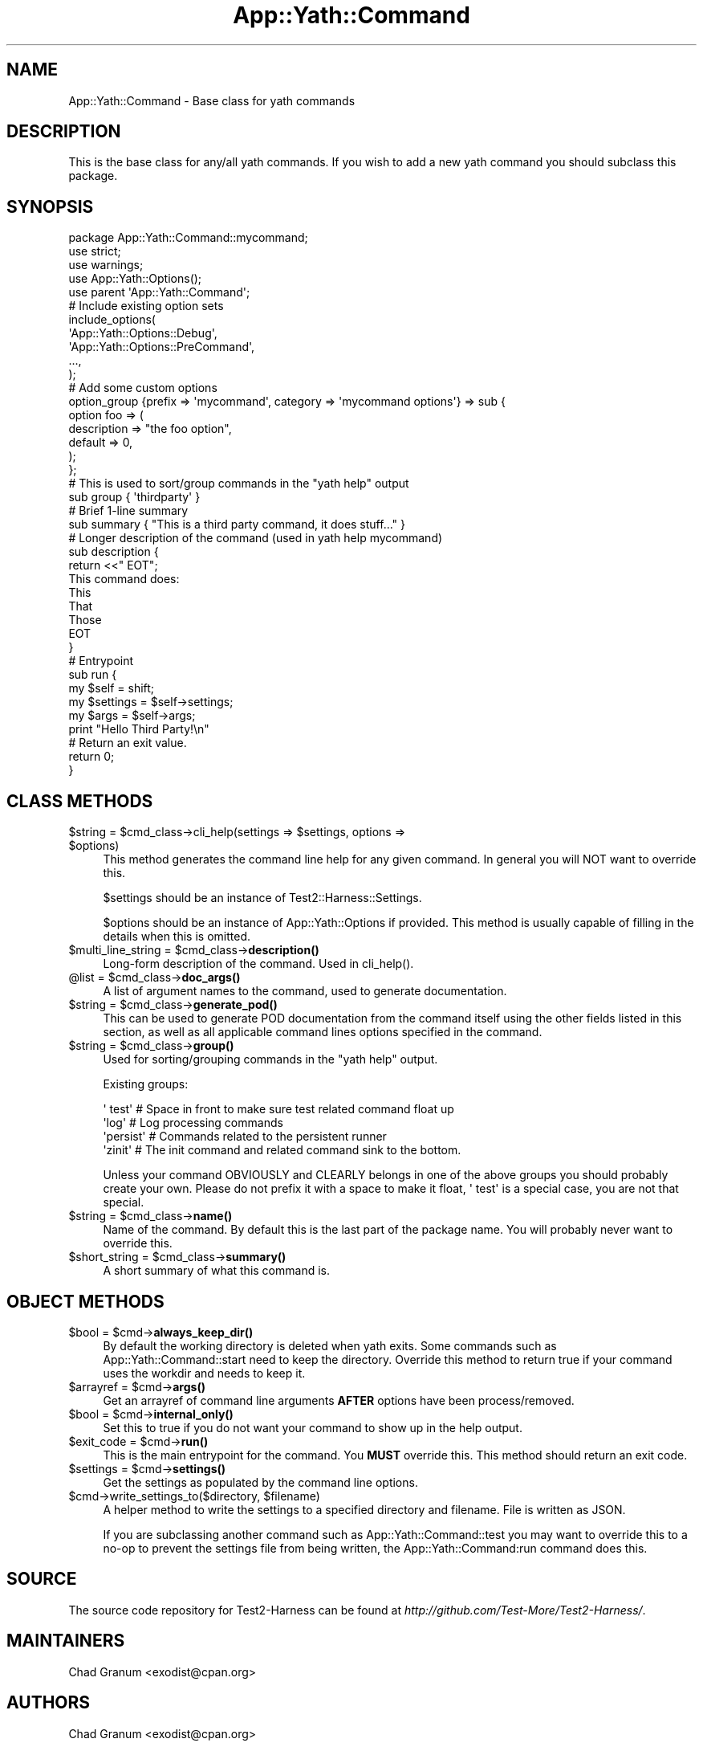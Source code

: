 .\" -*- mode: troff; coding: utf-8 -*-
.\" Automatically generated by Pod::Man 5.01 (Pod::Simple 3.43)
.\"
.\" Standard preamble:
.\" ========================================================================
.de Sp \" Vertical space (when we can't use .PP)
.if t .sp .5v
.if n .sp
..
.de Vb \" Begin verbatim text
.ft CW
.nf
.ne \\$1
..
.de Ve \" End verbatim text
.ft R
.fi
..
.\" \*(C` and \*(C' are quotes in nroff, nothing in troff, for use with C<>.
.ie n \{\
.    ds C` ""
.    ds C' ""
'br\}
.el\{\
.    ds C`
.    ds C'
'br\}
.\"
.\" Escape single quotes in literal strings from groff's Unicode transform.
.ie \n(.g .ds Aq \(aq
.el       .ds Aq '
.\"
.\" If the F register is >0, we'll generate index entries on stderr for
.\" titles (.TH), headers (.SH), subsections (.SS), items (.Ip), and index
.\" entries marked with X<> in POD.  Of course, you'll have to process the
.\" output yourself in some meaningful fashion.
.\"
.\" Avoid warning from groff about undefined register 'F'.
.de IX
..
.nr rF 0
.if \n(.g .if rF .nr rF 1
.if (\n(rF:(\n(.g==0)) \{\
.    if \nF \{\
.        de IX
.        tm Index:\\$1\t\\n%\t"\\$2"
..
.        if !\nF==2 \{\
.            nr % 0
.            nr F 2
.        \}
.    \}
.\}
.rr rF
.\" ========================================================================
.\"
.IX Title "App::Yath::Command 3"
.TH App::Yath::Command 3 2023-10-03 "perl v5.38.0" "User Contributed Perl Documentation"
.\" For nroff, turn off justification.  Always turn off hyphenation; it makes
.\" way too many mistakes in technical documents.
.if n .ad l
.nh
.SH NAME
App::Yath::Command \- Base class for yath commands
.SH DESCRIPTION
.IX Header "DESCRIPTION"
This is the base class for any/all yath commands. If you wish to add a new yath
command you should subclass this package.
.SH SYNOPSIS
.IX Header "SYNOPSIS"
.Vb 3
\&    package App::Yath::Command::mycommand;
\&    use strict;
\&    use warnings;
\&
\&    use App::Yath::Options();
\&    use parent \*(AqApp::Yath::Command\*(Aq;
\&
\&    # Include existing option sets
\&    include_options(
\&        \*(AqApp::Yath::Options::Debug\*(Aq,
\&        \*(AqApp::Yath::Options::PreCommand\*(Aq,
\&        ...,
\&    );
\&
\&    # Add some custom options
\&    option_group {prefix => \*(Aqmycommand\*(Aq, category => \*(Aqmycommand options\*(Aq} => sub {
\&        option foo => (
\&            description => "the foo option",
\&            default     => 0,
\&        );
\&    };
\&
\&    # This is used to sort/group commands in the "yath help" output
\&    sub group { \*(Aqthirdparty\*(Aq }
\&
\&    # Brief 1\-line summary
\&    sub summary { "This is a third party command, it does stuff..." }
\&
\&    # Longer description of the command (used in yath help mycommand)
\&    sub description {
\&        return <<"    EOT";
\&    This command does:
\&    This
\&    That
\&    Those
\&        EOT
\&    }
\&
\&    # Entrypoint
\&    sub run {
\&        my $self = shift;
\&
\&        my $settings = $self\->settings;
\&        my $args     = $self\->args;
\&
\&        print "Hello Third Party!\en"
\&
\&        # Return an exit value.
\&        return 0;
\&    }
.Ve
.SH "CLASS METHODS"
.IX Header "CLASS METHODS"
.ie n .IP "$string = $cmd_class\->cli_help(settings => $settings, options => $options)" 4
.el .IP "\f(CW$string\fR = \f(CW$cmd_class\fR\->cli_help(settings => \f(CW$settings\fR, options => \f(CW$options\fR)" 4
.IX Item "$string = $cmd_class->cli_help(settings => $settings, options => $options)"
This method generates the command line help for any given command. In general
you will NOT want to override this.
.Sp
\&\f(CW$settings\fR should be an instance of Test2::Harness::Settings.
.Sp
\&\f(CW$options\fR should be an instance of App::Yath::Options if provided. This
method is usually capable of filling in the details when this is omitted.
.ie n .IP "$multi_line_string = $cmd_class\->\fBdescription()\fR" 4
.el .IP "\f(CW$multi_line_string\fR = \f(CW$cmd_class\fR\->\fBdescription()\fR" 4
.IX Item "$multi_line_string = $cmd_class->description()"
Long-form description of the command. Used in \f(CWcli_help()\fR.
.ie n .IP "@list = $cmd_class\->\fBdoc_args()\fR" 4
.el .IP "\f(CW@list\fR = \f(CW$cmd_class\fR\->\fBdoc_args()\fR" 4
.IX Item "@list = $cmd_class->doc_args()"
A list of argument names to the command, used to generate documentation.
.ie n .IP "$string = $cmd_class\->\fBgenerate_pod()\fR" 4
.el .IP "\f(CW$string\fR = \f(CW$cmd_class\fR\->\fBgenerate_pod()\fR" 4
.IX Item "$string = $cmd_class->generate_pod()"
This can be used to generate POD documentation from the command itself using
the other fields listed in this section, as well as all applicable command
lines options specified in the command.
.ie n .IP "$string = $cmd_class\->\fBgroup()\fR" 4
.el .IP "\f(CW$string\fR = \f(CW$cmd_class\fR\->\fBgroup()\fR" 4
.IX Item "$string = $cmd_class->group()"
Used for sorting/grouping commands in the \f(CW\*(C`yath help\*(C'\fR output.
.Sp
Existing groups:
.Sp
.Vb 4
\&    \*(Aq test\*(Aq     # Space in front to make sure test related command float up
\&    \*(Aqlog\*(Aq       # Log processing commands
\&    \*(Aqpersist\*(Aq   # Commands related to the persistent runner
\&    \*(Aqzinit\*(Aq     # The init command and related command sink to the bottom.
.Ve
.Sp
Unless your command OBVIOUSLY and CLEARLY belongs in one of the above groups
you should probably create your own. Please do not prefix it with a space to
make it float, \f(CW\*(Aq test\*(Aq\fR is a special case, you are not that special.
.ie n .IP "$string = $cmd_class\->\fBname()\fR" 4
.el .IP "\f(CW$string\fR = \f(CW$cmd_class\fR\->\fBname()\fR" 4
.IX Item "$string = $cmd_class->name()"
Name of the command. By default this is the last part of the package name. You
will probably never want to override this.
.ie n .IP "$short_string = $cmd_class\->\fBsummary()\fR" 4
.el .IP "\f(CW$short_string\fR = \f(CW$cmd_class\fR\->\fBsummary()\fR" 4
.IX Item "$short_string = $cmd_class->summary()"
A short summary of what this command is.
.SH "OBJECT METHODS"
.IX Header "OBJECT METHODS"
.ie n .IP "$bool = $cmd\->\fBalways_keep_dir()\fR" 4
.el .IP "\f(CW$bool\fR = \f(CW$cmd\fR\->\fBalways_keep_dir()\fR" 4
.IX Item "$bool = $cmd->always_keep_dir()"
By default the working directory is deleted when yath exits. Some commands such
as App::Yath::Command::start need to keep the directory. Override this
method to return true if your command uses the workdir and needs to keep it.
.ie n .IP "$arrayref = $cmd\->\fBargs()\fR" 4
.el .IP "\f(CW$arrayref\fR = \f(CW$cmd\fR\->\fBargs()\fR" 4
.IX Item "$arrayref = $cmd->args()"
Get an arrayref of command line arguments \fBAFTER\fR options have been
process/removed.
.ie n .IP "$bool = $cmd\->\fBinternal_only()\fR" 4
.el .IP "\f(CW$bool\fR = \f(CW$cmd\fR\->\fBinternal_only()\fR" 4
.IX Item "$bool = $cmd->internal_only()"
Set this to true if you do not want your command to show up in the help output.
.ie n .IP "$exit_code = $cmd\->\fBrun()\fR" 4
.el .IP "\f(CW$exit_code\fR = \f(CW$cmd\fR\->\fBrun()\fR" 4
.IX Item "$exit_code = $cmd->run()"
This is the main entrypoint for the command. You \fBMUST\fR override this. This
method should return an exit code.
.ie n .IP "$settings = $cmd\->\fBsettings()\fR" 4
.el .IP "\f(CW$settings\fR = \f(CW$cmd\fR\->\fBsettings()\fR" 4
.IX Item "$settings = $cmd->settings()"
Get the settings as populated by the command line options.
.ie n .IP "$cmd\->write_settings_to($directory, $filename)" 4
.el .IP "\f(CW$cmd\fR\->write_settings_to($directory, \f(CW$filename\fR)" 4
.IX Item "$cmd->write_settings_to($directory, $filename)"
A helper method to write the settings to a specified directory and filename.
File is written as JSON.
.Sp
If you are subclassing another command such as App::Yath::Command::test you
may want to override this to a no-op to prevent the settings file from being
written, the App::Yath::Command:run command does this.
.SH SOURCE
.IX Header "SOURCE"
The source code repository for Test2\-Harness can be found at
\&\fIhttp://github.com/Test\-More/Test2\-Harness/\fR.
.SH MAINTAINERS
.IX Header "MAINTAINERS"
.IP "Chad Granum <exodist@cpan.org>" 4
.IX Item "Chad Granum <exodist@cpan.org>"
.SH AUTHORS
.IX Header "AUTHORS"
.PD 0
.IP "Chad Granum <exodist@cpan.org>" 4
.IX Item "Chad Granum <exodist@cpan.org>"
.PD
.SH COPYRIGHT
.IX Header "COPYRIGHT"
Copyright 2020 Chad Granum <exodist7@gmail.com>.
.PP
This program is free software; you can redistribute it and/or
modify it under the same terms as Perl itself.
.PP
See \fIhttp://dev.perl.org/licenses/\fR
